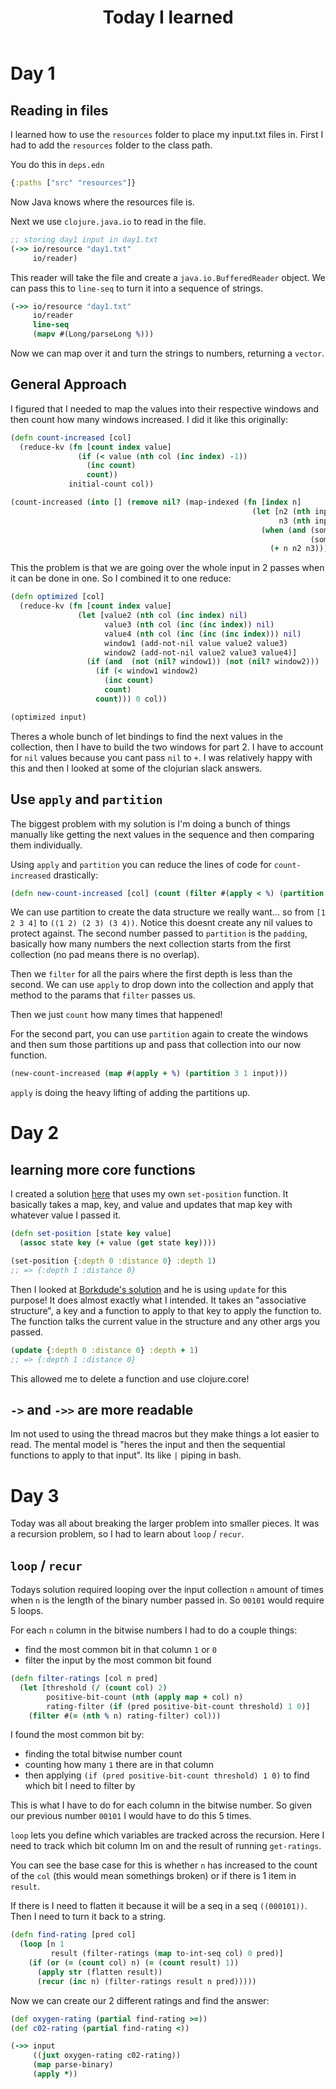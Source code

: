 #+TITLE: Today I learned

* Day 1
** Reading in files

I learned how to use the ~resources~ folder to place my input.txt files in. First I had to add the ~resources~ folder to the class path.

You do this in ~deps.edn~

#+begin_src clojure
{:paths ["src" "resources"]}
#+end_src

Now Java knows where the resources file is.

Next we use ~clojure.java.io~ to read in the file.

#+begin_src clojure
;; storing day1 input in day1.txt
(->> io/resource "day1.txt"
     io/reader)
#+end_src

This reader will take the file and create a ~java.io.BufferedReader~ object. We can pass this to ~line-seq~ to turn it into a sequence of strings.

#+begin_src clojure
(->> io/resource "day1.txt"
     io/reader
     line-seq
     (mapv #(Long/parseLong %)))
#+end_src

Now we can map over it and turn the strings to numbers, returning a ~vector~.

** General Approach

I figured that I needed to map the values into their respective windows and then count how many windows increased. I did it like this originally:

#+begin_src clojure
(defn count-increased [col]
  (reduce-kv (fn [count index value]
               (if (< value (nth col (inc index) -1))
                 (inc count)
                 count))
             initial-count col))

(count-increased (into [] (remove nil? (map-indexed (fn [index n]
                                                      (let [n2 (nth input (inc index) nil)
                                                            n3 (nth input (inc (inc index)) nil)]
                                                        (when (and (some? n2)
                                                                   (some? n3))
                                                          (+ n n2 n3)))) input))))
#+end_src

This the problem is that we are going over the whole input in 2 passes when it can be done in one. So I combined it to one reduce:

#+begin_src clojure
(defn optimized [col]
  (reduce-kv (fn [count index value]
               (let [value2 (nth col (inc index) nil)
                     value3 (nth col (inc (inc index)) nil)
                     value4 (nth col (inc (inc (inc index))) nil)
                     window1 (add-not-nil value value2 value3)
                     window2 (add-not-nil value2 value3 value4)]
                 (if (and  (not (nil? window1)) (not (nil? window2)))
                   (if (< window1 window2)
                     (inc count)
                     count)
                   count))) 0 col))

(optimized input)
#+end_src

Theres a whole bunch of let bindings to find the next values in the collection, then I have to build the two windows for part 2. I have to account for ~nil~ values because you cant pass ~nil~ to ~+~. I was relatively happy with this and then I looked at some of the clojurian slack answers.

** Use ~apply~ and ~partition~

The biggest problem with my solution is I'm doing a bunch of things manually like getting the next values in the sequence and then comparing them individually.

Using ~apply~ and ~partition~ you can reduce the lines of code for ~count-increased~ drastically:

#+begin_src clojure
(defn new-count-increased [col] (count (filter #(apply < %) (partition 2 1 col))))
#+end_src

We can use partition to create the data structure we really want... so from ~[1 2 3 4]~ to ~((1 2) (2 3) (3 4))~. Notice this doesnt create any nil values to protect against. The second number passed to ~partition~ is the ~padding~, basically how many numbers the next collection starts from the first collection (no pad means there is no overlap).

Then we ~filter~ for all the pairs where the first depth is less than the second. We can use ~apply~ to drop down into the collection and apply that method to the params that ~filter~ passes us.

Then we just ~count~ how many times that happened!

For the second part, you can use ~partition~ again to create the windows and then sum those partitions up and pass that collection into our now function.

#+begin_src clojure
(new-count-increased (map #(apply + %) (partition 3 1 input)))
#+end_src

~apply~ is doing the heavy lifting of adding the partitions up.
* Day 2
** learning more core functions
I created a solution [[https://github.com/theianjones/aoc_2021/blob/89f32e5de02b7265b86189273ae64f62cff259c5/src/theianjones/aoc-2021/d02/answer.clj][here]] that uses my own ~set-position~ function. It basically takes a map, key, and value and updates that map key with whatever value I passed it.

#+begin_src clojure
(defn set-position [state key value]
  (assoc state key (+ value (get state key))))

(set-position {:depth 0 :distance 0} :depth 1)
;; => {:depth 1 :distance 0}
#+end_src

Then I looked at [[https://gist.github.com/borkdude/b5cf0e9d2d8ab7c678d88e27a3357b33#file-aoc21_02-clj][Borkdude's solution]] and he is using ~update~ for this purpose! It does almost exactly what I intended. It takes an "associative structure", a key and a function to apply to that key to apply the function to. The function talks the current value in the structure and any other args you passed.

#+begin_src clojure
(update {:depth 0 :distance 0} :depth + 1)
;; => {:depth 1 :distance 0}
#+end_src

This allowed me to delete a function and use clojure.core!
** ~->~ and ~->>~ are more readable

Im not used to using the thread macros but they make things a lot easier to read. The mental model is "heres the input and then the sequential functions to apply to that input". Its like ~|~ piping in bash.
* Day 3

Today was all about breaking the larger problem into smaller pieces. It was a recursion problem, so I had to learn about ~loop~ / ~recur~.

** ~loop~ / ~recur~

Todays solution required looping over the input collection ~n~ amount of times when ~n~ is the length of the binary number passed in. So ~00101~ would require 5 loops.

For each ~n~ column in the bitwise numbers I had to do a couple things:

- find the most common bit in that column ~1~ or ~0~
- filter the input by the most common bit found

#+begin_src clojure
(defn filter-ratings [col n pred]
  (let [threshold (/ (count col) 2)
        positive-bit-count (nth (apply map + col) n)
        rating-filter (if (pred positive-bit-count threshold) 1 0)]
    (filter #(= (nth % n) rating-filter) col)))
#+end_src

I found the most common bit by:

- finding the total bitwise number count
- counting how many ~1~ there are in that column
- then applying ~(if (pred positive-bit-count threshold) 1 0)~ to find which bit I need to filter by

This is what I have to do for each column in the bitwise number. So given our previous number ~00101~ I would have to do this 5 times.

~loop~ lets you define which variables are tracked across the recursion. Here I need to track which bit column Im on and the result of running ~get-ratings~.

You can see the base case for this is whether ~n~ has increased to the count of the ~col~ (this would mean somethings broken) or if there is 1 item in ~result~.

If there is I need to flatten it because it will be a seq in a seq ~((000101))~. Then I need to turn it back to a string.

#+begin_src clojure
(defn find-rating [pred col]
  (loop [n 1
         result (filter-ratings (map to-int-seq col) 0 pred)]
    (if (or (= (count col) n) (= (count result) 1))
      (apply str (flatten result))
      (recur (inc n) (filter-ratings result n pred)))))

#+end_src

Now we can create our 2 different ratings and find the answer:

#+begin_src clojure
(def oxygen-rating (partial find-rating >=))
(def c02-rating (partial find-rating <))

(->> input
     ((juxt oxygen-rating c02-rating))
     (map parse-binary)
     (apply *))
#+end_src
